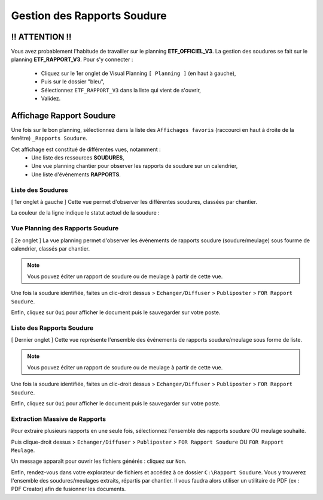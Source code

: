 ============================
Gestion des Rapports Soudure
============================

!! ATTENTION !!
---------------

Vous avez probablement l'habitude de travailler sur le planning **ETF_OFFICIEL_V3**. La gestion des soudures se fait sur le planning **ETF_RAPPORT_V3**. 
Pour s'y connecter : 
    * Cliquez sur le 1er onglet de Visual Planning ``[ Planning ]`` (en haut à gauche),
    * Puis sur le dossier "bleu",
    * Sélectionnez ``ETF_RAPPORT_V3`` dans la liste qui vient de s'ouvrir,
    * Validez.

.. image:: ../_static/fonctionnalitees/rapport_soudure/switch_planning.png


Affichage Rapport Soudure
-------------------------

Une fois sur le bon planning, sélectionnez dans la liste des ``Affichages favoris`` (raccourci en haut à droite de la fenêtre) ``_Rapports Soudure``.

.. image:: ../_static/fonctionnalitees/rapport_soudure/racc_affichages_favoris.png

Cet affichage est constitué de différentes vues, notamment :
    * Une liste des ressources **SOUDURES**,
    * Une vue planning chantier pour observer les rapports de soudure sur un calendrier,
    * Une liste d'événements **RAPPORTS**.

.. image:: ../_static/fonctionnalitees/rapport_soudure/onglets_aff_rapports_soudure.png


Liste des Soudures
******************

[ 1er onglet à gauche ] Cette vue permet d'observer les différentes soudures, classées par chantier.

.. image:: ../_static/fonctionnalitees/rapport_soudure/vue_liste_soudures.png

La couleur de la ligne indique le statut actuel de la soudure :
    .. image:: ../_static/fonctionnalitees/rapport_soudure/vue_liste_statuts_soudure.png


Vue Planning des Rapports Soudure
*********************************

[ 2e onglet ] La vue planning permet d'observer les événements de rapports soudure (soudure/meulage) sous fourme de calendrier, classés par chantier.

.. image:: ../_static/fonctionnalitees/rapport_soudure/vue_planning_chantier.png

.. note::
    Vous pouvez éditer un rapport de soudure ou de meulage à partir de cette vue.

Une fois la soudure identifiée, faites un clic-droit dessus > ``Echanger/Diffuser`` > ``Publiposter`` > ``FOR Rapport Soudure``.

Enfin, cliquez sur ``Oui`` pour afficher le document puis le sauvegarder sur votre poste.


Liste des Rapports Soudure
**************************

[ Dernier onglet ] Cette vue représente l'ensemble des événements de rapports soudure/meulage sous forme de liste.

.. image:: ../_static/fonctionnalitees/rapport_soudure/vue_liste_eve_rapports_soudure.png

.. note::
    Vous pouvez éditer un rapport de soudure ou de meulage à partir de cette vue.

Une fois la soudure identifiée, faites un clic-droit dessus > ``Echanger/Diffuser`` > ``Publiposter`` > ``FOR Rapport Soudure``.

.. image:: ../_static/fonctionnalitees/rapport_soudure/publiposter_rapport.png

Enfin, cliquez sur ``Oui`` pour afficher le document puis le sauvegarder sur votre poste.


Extraction Massive de Rapports
******************************

Pour extraire plusieurs rapports en une seule fois, sélectionnez l'ensemble des rapports soudure OU meulage souhaité.

Puis clique-droit dessus > ``Echanger/Diffuser`` > ``Publiposter`` > ``FOR Rapport Soudure`` OU ``FOR Rapport Meulage``.

Un message apparaît pour ouvrir les fichiers générés : cliquez sur ``Non``.

Enfin, rendez-vous dans votre explorateur de fichiers et accédez à ce dossier ``C:\Rapport Soudure``. 
Vous y trouverez l'ensemble des soudures/meulages extraits, répartis par chantier. 
Il vous faudra alors utiliser un utilitaire de PDF (ex : PDF Creator) afin de fusionner les documents.